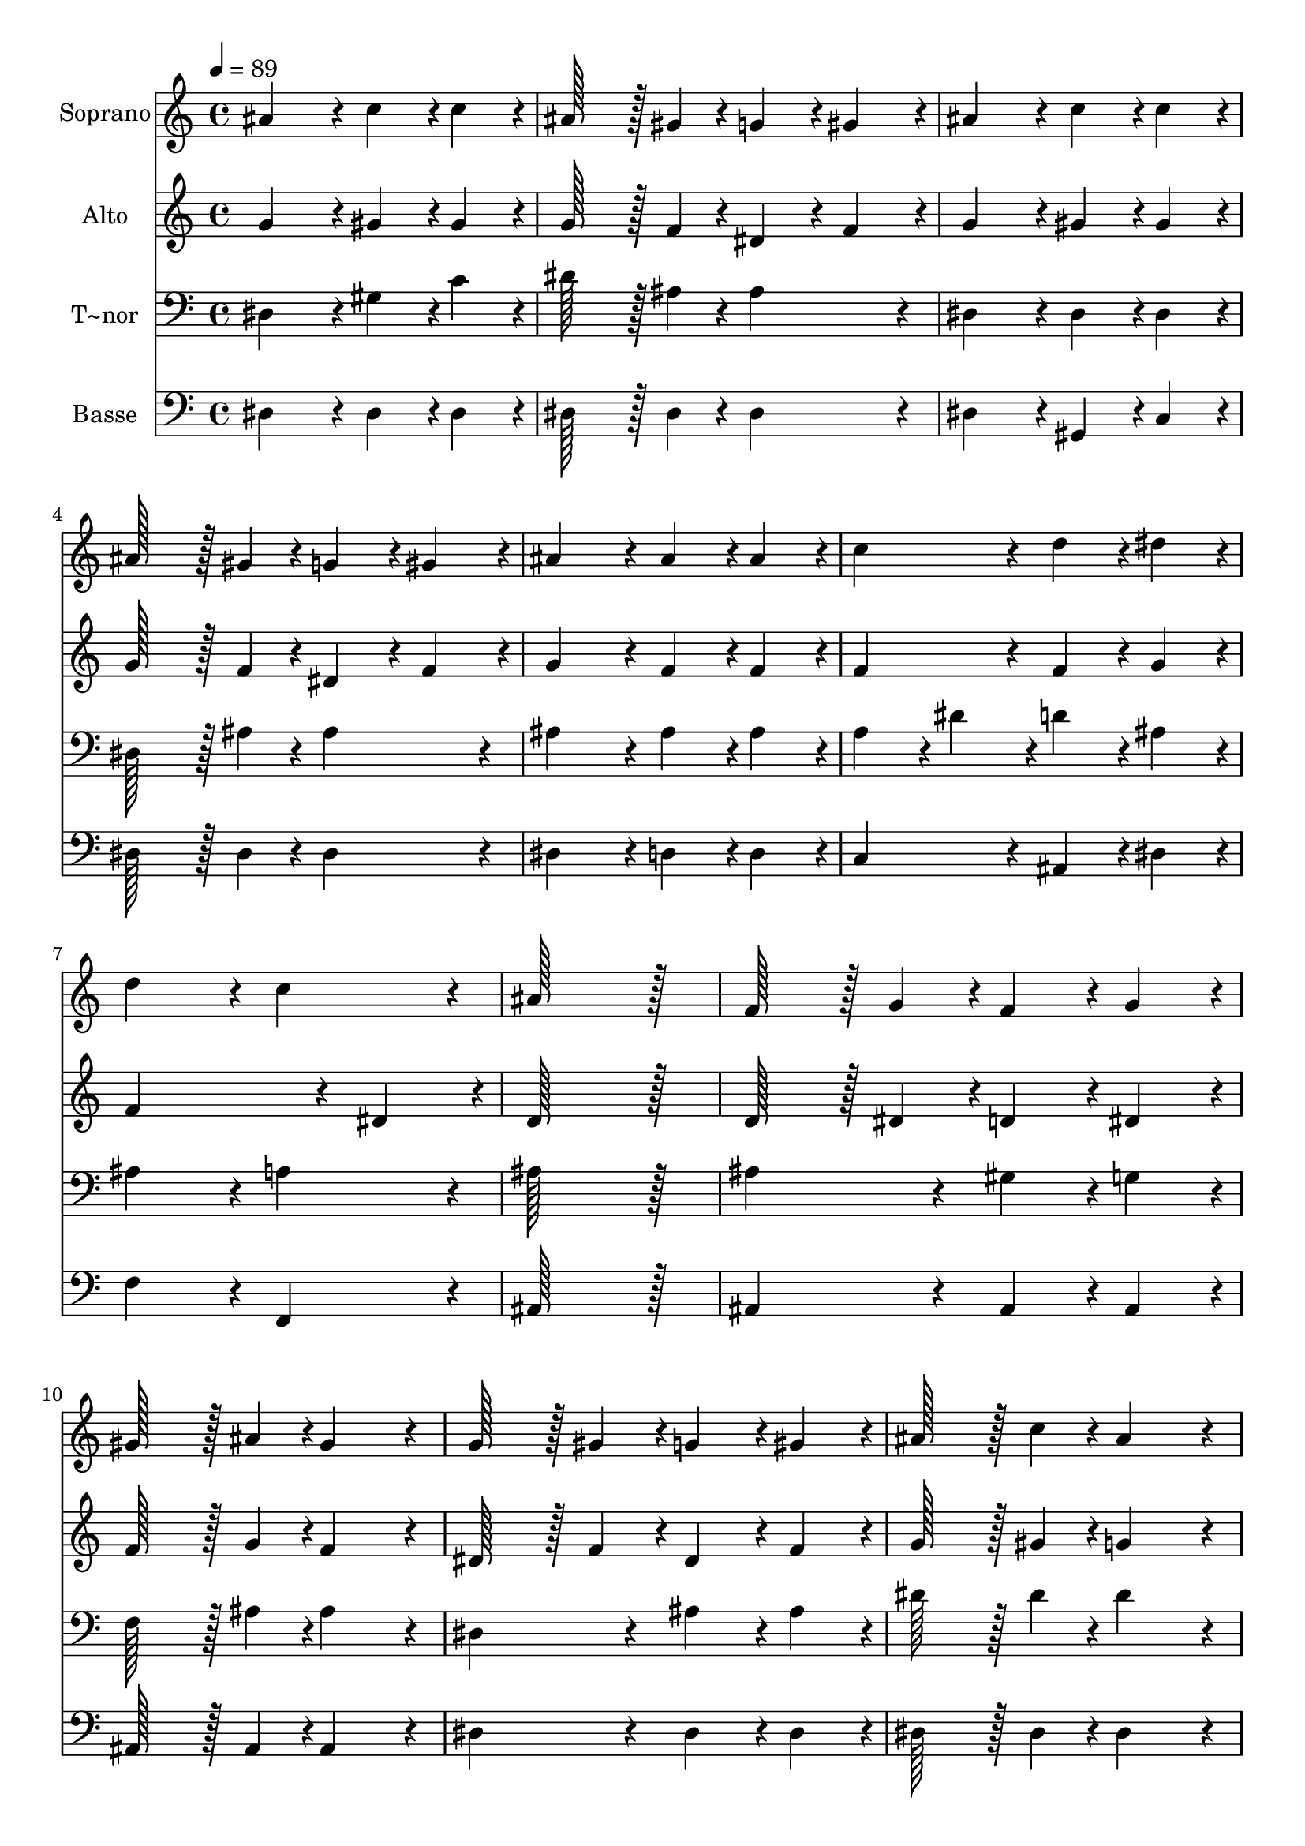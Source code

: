% Lily was here -- automatically converted by c:/Program Files (x86)/LilyPond/usr/bin/midi2ly.py from output/161.mid
\version "2.14.0"

\layout {
  \context {
    \Voice
    \remove "Note_heads_engraver"
    \consists "Completion_heads_engraver"
    \remove "Rest_engraver"
    \consists "Completion_rest_engraver"
  }
}

trackAchannelA = {
  
  \time 4/4 
  
  \tempo 4 = 89 
  
}

trackA = <<
  \context Voice = voiceA \trackAchannelA
>>


trackBchannelA = {
  
  \set Staff.instrumentName = "Soprano"
  
  \time 4/4 
  
  \tempo 4 = 89 
  
}

trackBchannelB = \relative c {
  ais''4*172/96 r4*20/96 c4*86/96 r4*10/96 c4*86/96 r4*10/96 
  | % 2
  ais128*43 r128*5 gis4*43/96 r4*5/96 g4*86/96 r4*10/96 gis4*86/96 
  r4*10/96 
  | % 3
  ais4*172/96 r4*20/96 c4*86/96 r4*10/96 c4*86/96 r4*10/96 
  | % 4
  ais128*43 r128*5 gis4*43/96 r4*5/96 g4*86/96 r4*10/96 gis4*86/96 
  r4*10/96 
  | % 5
  ais4*172/96 r4*20/96 ais4*86/96 r4*10/96 ais4*86/96 r4*10/96 
  | % 6
  c4*172/96 r4*20/96 d4*86/96 r4*10/96 dis4*86/96 r4*10/96 
  | % 7
  d4*172/96 r4*20/96 c4*172/96 r4*20/96 
  | % 8
  ais128*115 r128*13 
  | % 9
  f128*43 r128*5 g4*43/96 r4*5/96 f4*86/96 r4*10/96 g4*86/96 
  r4*10/96 
  | % 10
  gis128*43 r128*5 ais4*43/96 r4*5/96 gis4*172/96 r4*20/96 
  | % 11
  g128*43 r128*5 gis4*43/96 r4*5/96 g4*86/96 r4*10/96 gis4*86/96 
  r4*10/96 
  | % 12
  ais128*43 r128*5 c4*43/96 r4*5/96 ais4*172/96 r4*20/96 
  | % 13
  dis4*86/96 r4*10/96 d4*86/96 r4*10/96 c4*86/96 r4*10/96 ais4*86/96 
  r4*10/96 
  | % 14
  dis4*86/96 r4*10/96 d4*86/96 r4*10/96 ais4*86/96 r4*10/96 gis4*86/96 
  r4*10/96 
  | % 15
  g4*172/96 r4*20/96 f4*172/96 r4*20/96 
  | % 16
  dis128*115 
}

trackB = <<
  \context Voice = voiceA \trackBchannelA
  \context Voice = voiceB \trackBchannelB
>>


trackCchannelA = {
  
  \set Staff.instrumentName = "Alto"
  
  \time 4/4 
  
  \tempo 4 = 89 
  
}

trackCchannelB = \relative c {
  g''4*172/96 r4*20/96 gis4*86/96 r4*10/96 gis4*86/96 r4*10/96 
  | % 2
  g128*43 r128*5 f4*43/96 r4*5/96 dis4*86/96 r4*10/96 f4*86/96 
  r4*10/96 
  | % 3
  g4*172/96 r4*20/96 gis4*86/96 r4*10/96 gis4*86/96 r4*10/96 
  | % 4
  g128*43 r128*5 f4*43/96 r4*5/96 dis4*86/96 r4*10/96 f4*86/96 
  r4*10/96 
  | % 5
  g4*172/96 r4*20/96 f4*86/96 r4*10/96 f4*86/96 r4*10/96 
  | % 6
  f4*172/96 r4*20/96 f4*86/96 r4*10/96 g4*86/96 r4*10/96 
  | % 7
  f4*259/96 r4*29/96 dis4*86/96 r4*10/96 
  | % 8
  d128*115 r128*13 
  | % 9
  d128*43 r128*5 dis4*43/96 r4*5/96 d4*86/96 r4*10/96 dis4*86/96 
  r4*10/96 
  | % 10
  f128*43 r128*5 g4*43/96 r4*5/96 f4*172/96 r4*20/96 
  | % 11
  dis128*43 r128*5 f4*43/96 r4*5/96 dis4*86/96 r4*10/96 f4*86/96 
  r4*10/96 
  | % 12
  g128*43 r128*5 gis4*43/96 r4*5/96 g4*172/96 r4*20/96 
  | % 13
  dis4*172/96 r4*20/96 dis4*86/96 r4*10/96 dis4*86/96 r4*10/96 
  | % 14
  dis4*172/96 r4*20/96 dis4*86/96 r4*10/96 f4*86/96 r4*10/96 
  | % 15
  dis4*172/96 r4*20/96 d4*172/96 r4*20/96 
  | % 16
  dis128*115 
}

trackC = <<
  \context Voice = voiceA \trackCchannelA
  \context Voice = voiceB \trackCchannelB
>>


trackDchannelA = {
  
  \set Staff.instrumentName = "T~nor"
  
  \time 4/4 
  
  \tempo 4 = 89 
  
}

trackDchannelB = \relative c {
  dis4*172/96 r4*20/96 gis4*86/96 r4*10/96 c4*86/96 r4*10/96 
  | % 2
  dis128*43 r128*5 ais4*43/96 r4*5/96 ais4*172/96 r4*20/96 
  | % 3
  dis,4*172/96 r4*20/96 dis4*86/96 r4*10/96 dis4*86/96 r4*10/96 
  | % 4
  dis128*43 r128*5 ais'4*43/96 r4*5/96 ais4*172/96 r4*20/96 
  | % 5
  ais4*172/96 r4*20/96 ais4*86/96 r4*10/96 ais4*86/96 r4*10/96 
  | % 6
  a4*86/96 r4*10/96 dis4*86/96 r4*10/96 d4*86/96 r4*10/96 ais4*86/96 
  r4*10/96 
  | % 7
  ais4*172/96 r4*20/96 a4*172/96 r4*20/96 
  | % 8
  ais128*115 r128*13 
  | % 9
  ais4*172/96 r4*20/96 gis4*86/96 r4*10/96 g4*86/96 r4*10/96 
  | % 10
  f128*43 r128*5 ais4*43/96 r4*5/96 ais4*172/96 r4*20/96 
  | % 11
  dis,4*172/96 r4*20/96 ais'4*86/96 r4*10/96 ais4*86/96 r4*10/96 
  | % 12
  dis128*43 r128*5 dis4*43/96 r4*5/96 dis4*172/96 r4*20/96 
  | % 13
  c4*86/96 r4*10/96 ais4*86/96 r4*10/96 gis4*86/96 r4*10/96 g4*86/96 
  r4*10/96 
  | % 14
  c4*86/96 r4*10/96 gis4*86/96 r4*10/96 ais4*86/96 r4*10/96 c4*86/96 
  r4*10/96 
  | % 15
  ais4*259/96 r4*29/96 gis4*86/96 r4*10/96 
  | % 16
  g128*115 
}

trackD = <<

  \clef bass
  
  \context Voice = voiceA \trackDchannelA
  \context Voice = voiceB \trackDchannelB
>>


trackEchannelA = {
  
  \set Staff.instrumentName = "Basse"
  
  \time 4/4 
  
  \tempo 4 = 89 
  
}

trackEchannelB = \relative c {
  dis4*172/96 r4*20/96 dis4*86/96 r4*10/96 dis4*86/96 r4*10/96 
  | % 2
  dis128*43 r128*5 dis4*43/96 r4*5/96 dis4*172/96 r4*20/96 
  | % 3
  dis4*172/96 r4*20/96 gis,4*86/96 r4*10/96 c4*86/96 r4*10/96 
  | % 4
  dis128*43 r128*5 dis4*43/96 r4*5/96 dis4*172/96 r4*20/96 
  | % 5
  dis4*172/96 r4*20/96 d4*86/96 r4*10/96 d4*86/96 r4*10/96 
  | % 6
  c4*172/96 r4*20/96 ais4*86/96 r4*10/96 dis4*86/96 r4*10/96 
  | % 7
  f4*172/96 r4*20/96 f,4*172/96 r4*20/96 
  | % 8
  ais128*115 r128*13 
  | % 9
  ais4*172/96 r4*20/96 ais4*86/96 r4*10/96 ais4*86/96 r4*10/96 
  | % 10
  ais128*43 r128*5 ais4*43/96 r4*5/96 ais4*172/96 r4*20/96 
  | % 11
  dis4*172/96 r4*20/96 dis4*86/96 r4*10/96 dis4*86/96 r4*10/96 
  | % 12
  dis128*43 r128*5 dis4*43/96 r4*5/96 dis4*172/96 r4*20/96 
  | % 13
  dis4*172/96 r4*20/96 dis4*86/96 r4*10/96 dis4*86/96 r4*10/96 
  | % 14
  gis,4*172/96 r4*20/96 g4*86/96 r4*10/96 gis4*86/96 r4*10/96 
  | % 15
  ais128*115 r128*13 
  | % 16
  dis128*115 
}

trackE = <<

  \clef bass
  
  \context Voice = voiceA \trackEchannelA
  \context Voice = voiceB \trackEchannelB
>>


\score {
  <<
    \context Staff=trackB \trackA
    \context Staff=trackB \trackB
    \context Staff=trackC \trackA
    \context Staff=trackC \trackC
    \context Staff=trackD \trackA
    \context Staff=trackD \trackD
    \context Staff=trackE \trackA
    \context Staff=trackE \trackE
  >>
  \layout {}
  \midi {}
}
